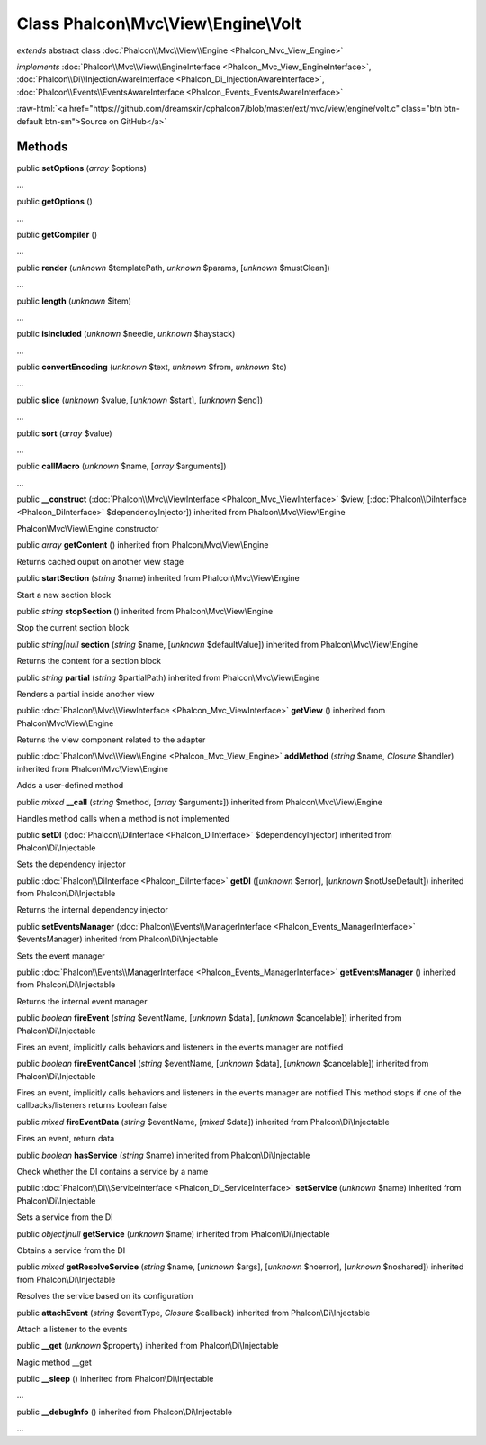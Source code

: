 Class **Phalcon\\Mvc\\View\\Engine\\Volt**
==========================================

*extends* abstract class :doc:`Phalcon\\Mvc\\View\\Engine <Phalcon_Mvc_View_Engine>`

*implements* :doc:`Phalcon\\Mvc\\View\\EngineInterface <Phalcon_Mvc_View_EngineInterface>`, :doc:`Phalcon\\Di\\InjectionAwareInterface <Phalcon_Di_InjectionAwareInterface>`, :doc:`Phalcon\\Events\\EventsAwareInterface <Phalcon_Events_EventsAwareInterface>`

.. role:: raw-html(raw)
   :format: html

:raw-html:`<a href="https://github.com/dreamsxin/cphalcon7/blob/master/ext/mvc/view/engine/volt.c" class="btn btn-default btn-sm">Source on GitHub</a>`

Methods
-------

public  **setOptions** (*array* $options)

...


public  **getOptions** ()

...


public  **getCompiler** ()

...


public  **render** (*unknown* $templatePath, *unknown* $params, [*unknown* $mustClean])

...


public  **length** (*unknown* $item)

...


public  **isIncluded** (*unknown* $needle, *unknown* $haystack)

...


public  **convertEncoding** (*unknown* $text, *unknown* $from, *unknown* $to)

...


public  **slice** (*unknown* $value, [*unknown* $start], [*unknown* $end])

...


public  **sort** (*array* $value)

...


public  **callMacro** (*unknown* $name, [*array* $arguments])

...


public  **__construct** (:doc:`Phalcon\\Mvc\\ViewInterface <Phalcon_Mvc_ViewInterface>` $view, [:doc:`Phalcon\\DiInterface <Phalcon_DiInterface>` $dependencyInjector]) inherited from Phalcon\\Mvc\\View\\Engine

Phalcon\\Mvc\\View\\Engine constructor



public *array*  **getContent** () inherited from Phalcon\\Mvc\\View\\Engine

Returns cached ouput on another view stage



public  **startSection** (*string* $name) inherited from Phalcon\\Mvc\\View\\Engine

Start a new section block



public *string*  **stopSection** () inherited from Phalcon\\Mvc\\View\\Engine

Stop the current section block



public *string|null*  **section** (*string* $name, [*unknown* $defaultValue]) inherited from Phalcon\\Mvc\\View\\Engine

Returns the content for a section block



public *string*  **partial** (*string* $partialPath) inherited from Phalcon\\Mvc\\View\\Engine

Renders a partial inside another view



public :doc:`Phalcon\\Mvc\\ViewInterface <Phalcon_Mvc_ViewInterface>`  **getView** () inherited from Phalcon\\Mvc\\View\\Engine

Returns the view component related to the adapter



public :doc:`Phalcon\\Mvc\\View\\Engine <Phalcon_Mvc_View_Engine>`  **addMethod** (*string* $name, *Closure* $handler) inherited from Phalcon\\Mvc\\View\\Engine

Adds a user-defined method



public *mixed*  **__call** (*string* $method, [*array* $arguments]) inherited from Phalcon\\Mvc\\View\\Engine

Handles method calls when a method is not implemented



public  **setDI** (:doc:`Phalcon\\DiInterface <Phalcon_DiInterface>` $dependencyInjector) inherited from Phalcon\\Di\\Injectable

Sets the dependency injector



public :doc:`Phalcon\\DiInterface <Phalcon_DiInterface>`  **getDI** ([*unknown* $error], [*unknown* $notUseDefault]) inherited from Phalcon\\Di\\Injectable

Returns the internal dependency injector



public  **setEventsManager** (:doc:`Phalcon\\Events\\ManagerInterface <Phalcon_Events_ManagerInterface>` $eventsManager) inherited from Phalcon\\Di\\Injectable

Sets the event manager



public :doc:`Phalcon\\Events\\ManagerInterface <Phalcon_Events_ManagerInterface>`  **getEventsManager** () inherited from Phalcon\\Di\\Injectable

Returns the internal event manager



public *boolean*  **fireEvent** (*string* $eventName, [*unknown* $data], [*unknown* $cancelable]) inherited from Phalcon\\Di\\Injectable

Fires an event, implicitly calls behaviors and listeners in the events manager are notified



public *boolean*  **fireEventCancel** (*string* $eventName, [*unknown* $data], [*unknown* $cancelable]) inherited from Phalcon\\Di\\Injectable

Fires an event, implicitly calls behaviors and listeners in the events manager are notified This method stops if one of the callbacks/listeners returns boolean false



public *mixed*  **fireEventData** (*string* $eventName, [*mixed* $data]) inherited from Phalcon\\Di\\Injectable

Fires an event, return data



public *boolean*  **hasService** (*string* $name) inherited from Phalcon\\Di\\Injectable

Check whether the DI contains a service by a name



public :doc:`Phalcon\\Di\\ServiceInterface <Phalcon_Di_ServiceInterface>`  **setService** (*unknown* $name) inherited from Phalcon\\Di\\Injectable

Sets a service from the DI



public *object|null*  **getService** (*unknown* $name) inherited from Phalcon\\Di\\Injectable

Obtains a service from the DI



public *mixed*  **getResolveService** (*string* $name, [*unknown* $args], [*unknown* $noerror], [*unknown* $noshared]) inherited from Phalcon\\Di\\Injectable

Resolves the service based on its configuration



public  **attachEvent** (*string* $eventType, *Closure* $callback) inherited from Phalcon\\Di\\Injectable

Attach a listener to the events



public  **__get** (*unknown* $property) inherited from Phalcon\\Di\\Injectable

Magic method __get



public  **__sleep** () inherited from Phalcon\\Di\\Injectable

...


public  **__debugInfo** () inherited from Phalcon\\Di\\Injectable

...


